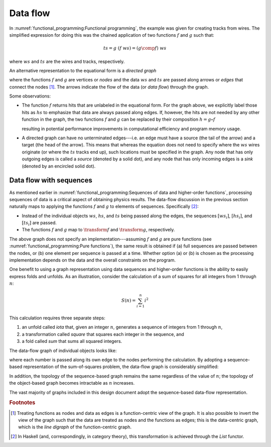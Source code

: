 Data flow
=========

In :numref:`functional_programming:Functional programming`, the example was given for creating tracks from wires.
The simplified expression for doing this was the chained application of two functions :math:`f` and :math:`g` such that:

.. math::
   ts = g\ (f\ ws) = (g \comp f)\ ws

where :math:`ws` and :math:`ts` are the wires and tracks, respectively.

An alternative representation to the equational form is a *directed graph*

.. graphviz:: graphviz/functional-programming-data-flow.gv
   :align: center

where the functions :math:`f` and :math:`g` are vertices or *nodes* and the data :math:`ws` and :math:`ts` are passed along arrows or *edges* that connect the nodes [#f1]_.
The arrows indicate the flow of the data (or *data flow*) through the graph.

Some observations:

- The function :math:`f` returns hits that are unlabeled in the equational form.
  For the graph above, we explicitly label those hits as :math:`hs` to emphasize that data are always passed along edges.
  If, however, the hits are not needed by any other function in the graph, the two functions :math:`f` and :math:`g` can be replaced by their composition :math:`h=g \circ f`

  .. graphviz:: graphviz/functional-programming-data-flow-optimized.gv
     :align: center

  resulting in potential performance improvements in computational efficiency and program memory usage.

- A directed graph can have no unterminated edges---i.e. an edge must have a source (the tail of the arrow) and a target (the head of the arrow).
  This means that whereas the equation does not need to specify where the :math:`ws` wires originate (or where the :math:`ts` tracks end up), such locations must be specified in the graph.
  Any node that has only outgoing edges is called a *source* (denoted by a solid dot), and any node that has only incoming edges is a *sink* (denoted by an encircled solid dot).

Data flow with sequences
------------------------

As mentioned earlier in :numref:`functional_programming:Sequences of data and higher-order functions`, processing sequences of data is a critical aspect of obtaining physics results.
The data-flow discussion in the previous section naturally maps to applying the functions :math:`f` and :math:`g` to elements of sequences.  Specifically [#f2]_:

- Instead of the individual objects :math:`ws`, :math:`hs`, and :math:`ts` being passed along the edges, the sequences :math:`[ws_i]`, :math:`[hs_i]`, and :math:`[ts_i]` are passed.
- The functions :math:`f` and :math:`g` map to :math:`\transform{f}` and :math:`\transform{g}`, respectively.

.. graphviz:: graphviz/functional-programming-data-flow-hof.gv
   :align: center

The above graph does not specify an implementation---assuming :math:`f` and :math:`g` are pure functions (see :numref:`functional_programming:Pure functions`), the same result is obtained if (a) full sequences are passed between the nodes, or (b) one element per sequence is passed at a time.
Whether option (a) or (b) is chosen as the processing implementation depends on the data and the overall constraints on the program.

.. todo::

   Determine whether the choice between (a) and (b) can be decided in user code, by user configuration, or by something else.

One benefit to using a graph representation using data sequences and higher-order functions is the ability to easily express folds and unfolds.
As an illustration, consider the calculation of a sum of squares for all integers from 1 through :math:`n`:

.. math::
   S(n) = \sum_{i=1}^n i^2

This calculation requires three separate steps:

1. an unfold called *iota* that, given an integer :math:`n`, generates a sequence of integers from 1 through :math:`n`,
2. a transformation called *square* that squares each integer in the sequence, and
3. a fold called *sum* that sums all squared integers.

The data-flow graph of individual objects looks like:

.. graphviz:: graphviz/unfold-transform-fold.gv
   :align: center

where each number is passed along its own edge to the nodes performing the calculation.
By adopting a sequence-based representation of the sum-of-squares problem, the data-flow graph is considerably simplified:

.. graphviz:: graphviz/unfold-transform-fold-hof.gv
   :align: center

In addition, the topology of the sequence-based graph remains the same regardless of the value of :math:`n`; the topology of the object-based graph becomes intractable as :math:`n` increases.

The vast majority of graphs included in this design document adopt the sequence-based data-flow representation.

.. rubric:: Footnotes

.. [#f1] Treating functions as nodes and data as edges is a function-centric view of the graph.
         It is also possible to invert the view of the graph such that the data are treated as nodes and the functions as edges; this is the data-centric graph, which is the *line digraph* of the function-centric graph.
.. [#f2] In Haskell (and, correspondingly, in category theory), this transformation is achieved through the `List` functor.
